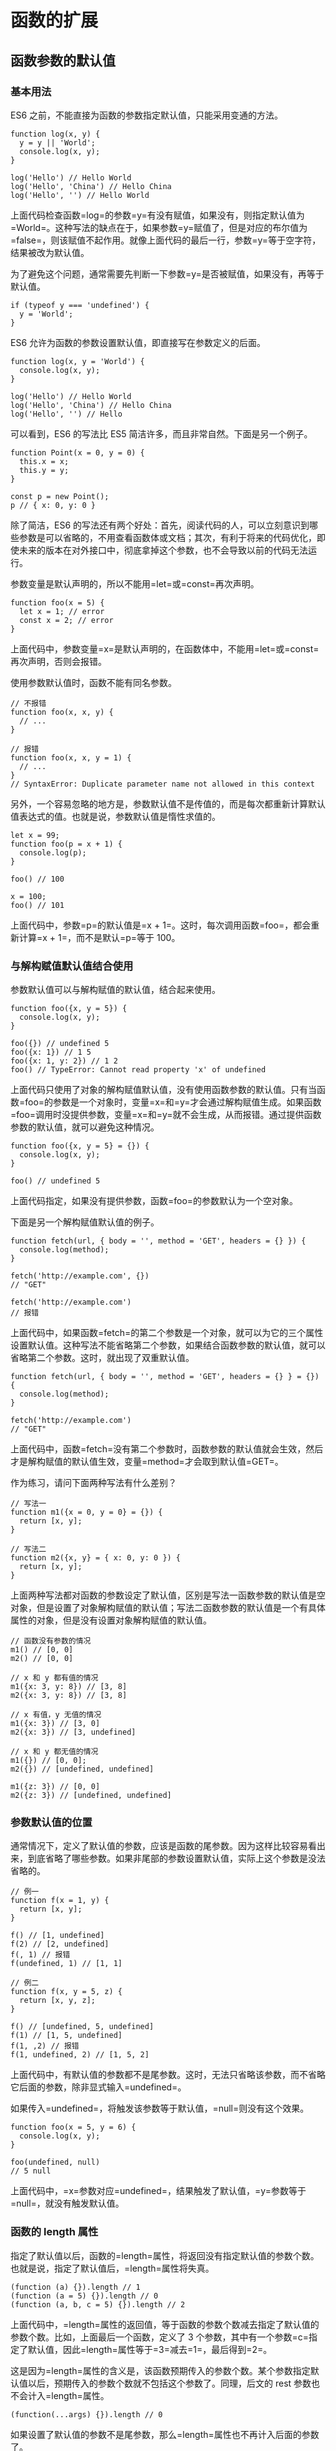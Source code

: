 * 函数的扩展
  :PROPERTIES:
  :CUSTOM_ID: 函数的扩展
  :END:

** 函数参数的默认值
   :PROPERTIES:
   :CUSTOM_ID: 函数参数的默认值
   :END:

*** 基本用法
    :PROPERTIES:
    :CUSTOM_ID: 基本用法
    :END:

ES6 之前，不能直接为函数的参数指定默认值，只能采用变通的方法。

#+BEGIN_EXAMPLE
    function log(x, y) {
      y = y || 'World';
      console.log(x, y);
    }

    log('Hello') // Hello World
    log('Hello', 'China') // Hello China
    log('Hello', '') // Hello World
#+END_EXAMPLE

上面代码检查函数=log=的参数=y=有没有赋值，如果没有，则指定默认值为=World=。这种写法的缺点在于，如果参数=y=赋值了，但是对应的布尔值为=false=，则该赋值不起作用。就像上面代码的最后一行，参数=y=等于空字符，结果被改为默认值。

为了避免这个问题，通常需要先判断一下参数=y=是否被赋值，如果没有，再等于默认值。

#+BEGIN_EXAMPLE
    if (typeof y === 'undefined') {
      y = 'World';
    }
#+END_EXAMPLE

ES6 允许为函数的参数设置默认值，即直接写在参数定义的后面。

#+BEGIN_EXAMPLE
    function log(x, y = 'World') {
      console.log(x, y);
    }

    log('Hello') // Hello World
    log('Hello', 'China') // Hello China
    log('Hello', '') // Hello
#+END_EXAMPLE

可以看到，ES6 的写法比 ES5 简洁许多，而且非常自然。下面是另一个例子。

#+BEGIN_EXAMPLE
    function Point(x = 0, y = 0) {
      this.x = x;
      this.y = y;
    }

    const p = new Point();
    p // { x: 0, y: 0 }
#+END_EXAMPLE

除了简洁，ES6
的写法还有两个好处：首先，阅读代码的人，可以立刻意识到哪些参数是可以省略的，不用查看函数体或文档；其次，有利于将来的代码优化，即使未来的版本在对外接口中，彻底拿掉这个参数，也不会导致以前的代码无法运行。

参数变量是默认声明的，所以不能用=let=或=const=再次声明。

#+BEGIN_EXAMPLE
    function foo(x = 5) {
      let x = 1; // error
      const x = 2; // error
    }
#+END_EXAMPLE

上面代码中，参数变量=x=是默认声明的，在函数体中，不能用=let=或=const=再次声明，否则会报错。

使用参数默认值时，函数不能有同名参数。

#+BEGIN_EXAMPLE
    // 不报错
    function foo(x, x, y) {
      // ...
    }

    // 报错
    function foo(x, x, y = 1) {
      // ...
    }
    // SyntaxError: Duplicate parameter name not allowed in this context
#+END_EXAMPLE

另外，一个容易忽略的地方是，参数默认值不是传值的，而是每次都重新计算默认值表达式的值。也就是说，参数默认值是惰性求值的。

#+BEGIN_EXAMPLE
    let x = 99;
    function foo(p = x + 1) {
      console.log(p);
    }

    foo() // 100

    x = 100;
    foo() // 101
#+END_EXAMPLE

上面代码中，参数=p=的默认值是=x + 1=。这时，每次调用函数=foo=，都会重新计算=x + 1=，而不是默认=p=等于
100。

*** 与解构赋值默认值结合使用
    :PROPERTIES:
    :CUSTOM_ID: 与解构赋值默认值结合使用
    :END:

参数默认值可以与解构赋值的默认值，结合起来使用。

#+BEGIN_EXAMPLE
    function foo({x, y = 5}) {
      console.log(x, y);
    }

    foo({}) // undefined 5
    foo({x: 1}) // 1 5
    foo({x: 1, y: 2}) // 1 2
    foo() // TypeError: Cannot read property 'x' of undefined
#+END_EXAMPLE

上面代码只使用了对象的解构赋值默认值，没有使用函数参数的默认值。只有当函数=foo=的参数是一个对象时，变量=x=和=y=才会通过解构赋值生成。如果函数=foo=调用时没提供参数，变量=x=和=y=就不会生成，从而报错。通过提供函数参数的默认值，就可以避免这种情况。

#+BEGIN_EXAMPLE
    function foo({x, y = 5} = {}) {
      console.log(x, y);
    }

    foo() // undefined 5
#+END_EXAMPLE

上面代码指定，如果没有提供参数，函数=foo=的参数默认为一个空对象。

下面是另一个解构赋值默认值的例子。

#+BEGIN_EXAMPLE
    function fetch(url, { body = '', method = 'GET', headers = {} }) {
      console.log(method);
    }

    fetch('http://example.com', {})
    // "GET"

    fetch('http://example.com')
    // 报错
#+END_EXAMPLE

上面代码中，如果函数=fetch=的第二个参数是一个对象，就可以为它的三个属性设置默认值。这种写法不能省略第二个参数，如果结合函数参数的默认值，就可以省略第二个参数。这时，就出现了双重默认值。

#+BEGIN_EXAMPLE
    function fetch(url, { body = '', method = 'GET', headers = {} } = {}) {
      console.log(method);
    }

    fetch('http://example.com')
    // "GET"
#+END_EXAMPLE

上面代码中，函数=fetch=没有第二个参数时，函数参数的默认值就会生效，然后才是解构赋值的默认值生效，变量=method=才会取到默认值=GET=。

作为练习，请问下面两种写法有什么差别？

#+BEGIN_EXAMPLE
    // 写法一
    function m1({x = 0, y = 0} = {}) {
      return [x, y];
    }

    // 写法二
    function m2({x, y} = { x: 0, y: 0 }) {
      return [x, y];
    }
#+END_EXAMPLE

上面两种写法都对函数的参数设定了默认值，区别是写法一函数参数的默认值是空对象，但是设置了对象解构赋值的默认值；写法二函数参数的默认值是一个有具体属性的对象，但是没有设置对象解构赋值的默认值。

#+BEGIN_EXAMPLE
    // 函数没有参数的情况
    m1() // [0, 0]
    m2() // [0, 0]

    // x 和 y 都有值的情况
    m1({x: 3, y: 8}) // [3, 8]
    m2({x: 3, y: 8}) // [3, 8]

    // x 有值，y 无值的情况
    m1({x: 3}) // [3, 0]
    m2({x: 3}) // [3, undefined]

    // x 和 y 都无值的情况
    m1({}) // [0, 0];
    m2({}) // [undefined, undefined]

    m1({z: 3}) // [0, 0]
    m2({z: 3}) // [undefined, undefined]
#+END_EXAMPLE

*** 参数默认值的位置
    :PROPERTIES:
    :CUSTOM_ID: 参数默认值的位置
    :END:

通常情况下，定义了默认值的参数，应该是函数的尾参数。因为这样比较容易看出来，到底省略了哪些参数。如果非尾部的参数设置默认值，实际上这个参数是没法省略的。

#+BEGIN_EXAMPLE
    // 例一
    function f(x = 1, y) {
      return [x, y];
    }

    f() // [1, undefined]
    f(2) // [2, undefined]
    f(, 1) // 报错
    f(undefined, 1) // [1, 1]

    // 例二
    function f(x, y = 5, z) {
      return [x, y, z];
    }

    f() // [undefined, 5, undefined]
    f(1) // [1, 5, undefined]
    f(1, ,2) // 报错
    f(1, undefined, 2) // [1, 5, 2]
#+END_EXAMPLE

上面代码中，有默认值的参数都不是尾参数。这时，无法只省略该参数，而不省略它后面的参数，除非显式输入=undefined=。

如果传入=undefined=，将触发该参数等于默认值，=null=则没有这个效果。

#+BEGIN_EXAMPLE
    function foo(x = 5, y = 6) {
      console.log(x, y);
    }

    foo(undefined, null)
    // 5 null
#+END_EXAMPLE

上面代码中，=x=参数对应=undefined=，结果触发了默认值，=y=参数等于=null=，就没有触发默认值。

*** 函数的 length 属性
    :PROPERTIES:
    :CUSTOM_ID: 函数的-length-属性
    :END:

指定了默认值以后，函数的=length=属性，将返回没有指定默认值的参数个数。也就是说，指定了默认值后，=length=属性将失真。

#+BEGIN_EXAMPLE
    (function (a) {}).length // 1
    (function (a = 5) {}).length // 0
    (function (a, b, c = 5) {}).length // 2
#+END_EXAMPLE

上面代码中，=length=属性的返回值，等于函数的参数个数减去指定了默认值的参数个数。比如，上面最后一个函数，定义了
3
个参数，其中有一个参数=c=指定了默认值，因此=length=属性等于=3=减去=1=，最后得到=2=。

这是因为=length=属性的含义是，该函数预期传入的参数个数。某个参数指定默认值以后，预期传入的参数个数就不包括这个参数了。同理，后文的
rest 参数也不会计入=length=属性。

#+BEGIN_EXAMPLE
    (function(...args) {}).length // 0
#+END_EXAMPLE

如果设置了默认值的参数不是尾参数，那么=length=属性也不再计入后面的参数了。

#+BEGIN_EXAMPLE
    (function (a = 0, b, c) {}).length // 0
    (function (a, b = 1, c) {}).length // 1
#+END_EXAMPLE

*** 作用域
    :PROPERTIES:
    :CUSTOM_ID: 作用域
    :END:

一旦设置了参数的默认值，函数进行声明初始化时，参数会形成一个单独的作用域（context）。等到初始化结束，这个作用域就会消失。这种语法行为，在不设置参数默认值时，是不会出现的。

#+BEGIN_EXAMPLE
    var x = 1;

    function f(x, y = x) {
      console.log(y);
    }

    f(2) // 2
#+END_EXAMPLE

上面代码中，参数=y=的默认值等于变量=x=。调用函数=f=时，参数形成一个单独的作用域。在这个作用域里面，默认值变量=x=指向第一个参数=x=，而不是全局变量=x=，所以输出是=2=。

再看下面的例子。

#+BEGIN_EXAMPLE
    let x = 1;

    function f(y = x) {
      let x = 2;
      console.log(y);
    }

    f() // 1
#+END_EXAMPLE

上面代码中，函数=f=调用时，参数=y = x=形成一个单独的作用域。这个作用域里面，变量=x=本身没有定义，所以指向外层的全局变量=x=。函数调用时，函数体内部的局部变量=x=影响不到默认值变量=x=。

如果此时，全局变量=x=不存在，就会报错。

#+BEGIN_EXAMPLE
    function f(y = x) {
      let x = 2;
      console.log(y);
    }

    f() // ReferenceError: x is not defined
#+END_EXAMPLE

下面这样写，也会报错。

#+BEGIN_EXAMPLE
    var x = 1;

    function foo(x = x) {
      // ...
    }

    foo() // ReferenceError: x is not defined
#+END_EXAMPLE

上面代码中，参数=x = x=形成一个单独作用域。实际执行的是=let x = x=，由于暂时性死区的原因，这行代码会报错”x
未定义“。

如果参数的默认值是一个函数，该函数的作用域也遵守这个规则。请看下面的例子。

#+BEGIN_EXAMPLE
    let foo = 'outer';

    function bar(func = () => foo) {
      let foo = 'inner';
      console.log(func());
    }

    bar(); // outer
#+END_EXAMPLE

上面代码中，函数=bar=的参数=func=的默认值是一个匿名函数，返回值为变量=foo=。函数参数形成的单独作用域里面，并没有定义变量=foo=，所以=foo=指向外层的全局变量=foo=，因此输出=outer=。

如果写成下面这样，就会报错。

#+BEGIN_EXAMPLE
    function bar(func = () => foo) {
      let foo = 'inner';
      console.log(func());
    }

    bar() // ReferenceError: foo is not defined
#+END_EXAMPLE

上面代码中，匿名函数里面的=foo=指向函数外层，但是函数外层并没有声明变量=foo=，所以就报错了。

下面是一个更复杂的例子。

#+BEGIN_EXAMPLE
    var x = 1;
    function foo(x, y = function() { x = 2; }) {
      var x = 3;
      y();
      console.log(x);
    }

    foo() // 3
    x // 1
#+END_EXAMPLE

上面代码中，函数=foo=的参数形成一个单独作用域。这个作用域里面，首先声明了变量=x=，然后声明了变量=y=，=y=的默认值是一个匿名函数。这个匿名函数内部的变量=x=，指向同一个作用域的第一个参数=x=。函数=foo=内部又声明了一个内部变量=x=，该变量与第一个参数=x=由于不是同一个作用域，所以不是同一个变量，因此执行=y=后，内部变量=x=和外部全局变量=x=的值都没变。

如果将=var x = 3=的=var=去除，函数=foo=的内部变量=x=就指向第一个参数=x=，与匿名函数内部的=x=是一致的，所以最后输出的就是=2=，而外层的全局变量=x=依然不受影响。

#+BEGIN_EXAMPLE
    var x = 1;
    function foo(x, y = function() { x = 2; }) {
      x = 3;
      y();
      console.log(x);
    }

    foo() // 2
    x // 1
#+END_EXAMPLE

*** 应用
    :PROPERTIES:
    :CUSTOM_ID: 应用
    :END:

利用参数默认值，可以指定某一个参数不得省略，如果省略就抛出一个错误。

#+BEGIN_EXAMPLE
    function throwIfMissing() {
      throw new Error('Missing parameter');
    }

    function foo(mustBeProvided = throwIfMissing()) {
      return mustBeProvided;
    }

    foo()
    // Error: Missing parameter
#+END_EXAMPLE

上面代码的=foo=函数，如果调用的时候没有参数，就会调用默认值=throwIfMissing=函数，从而抛出一个错误。

从上面代码还可以看到，参数=mustBeProvided=的默认值等于=throwIfMissing=函数的运行结果（注意函数名=throwIfMissing=之后有一对圆括号），这表明参数的默认值不是在定义时执行，而是在运行时执行。如果参数已经赋值，默认值中的函数就不会运行。

另外，可以将参数默认值设为=undefined=，表明这个参数是可以省略的。

#+BEGIN_EXAMPLE
    function foo(optional = undefined) { ··· }
#+END_EXAMPLE

** rest 参数
   :PROPERTIES:
   :CUSTOM_ID: rest-参数
   :END:

ES6 引入 rest
参数（形式为=...变量名=），用于获取函数的多余参数，这样就不需要使用=arguments=对象了。rest
参数搭配的变量是一个数组，该变量将多余的参数放入数组中。

#+BEGIN_EXAMPLE
    function add(...values) {
      let sum = 0;

      for (var val of values) {
        sum += val;
      }

      return sum;
    }

    add(2, 5, 3) // 10
#+END_EXAMPLE

上面代码的=add=函数是一个求和函数，利用 rest
参数，可以向该函数传入任意数目的参数。

下面是一个 rest 参数代替=arguments=变量的例子。

#+BEGIN_EXAMPLE
    // arguments变量的写法
    function sortNumbers() {
      return Array.from(arguments).sort();
    }

    // rest参数的写法
    const sortNumbers = (...numbers) => numbers.sort();
#+END_EXAMPLE

上面代码的两种写法，比较后可以发现，rest 参数的写法更自然也更简洁。

=arguments=对象不是数组，而是一个类似数组的对象。所以为了使用数组的方法，必须使用=Array.from=先将其转为数组。rest
参数就不存在这个问题，它就是一个真正的数组，数组特有的方法都可以使用。下面是一个利用
rest 参数改写数组=push=方法的例子。

#+BEGIN_EXAMPLE
    function push(array, ...items) {
      items.forEach(function(item) {
        array.push(item);
        console.log(item);
      });
    }

    var a = [];
    push(a, 1, 2, 3)
#+END_EXAMPLE

注意，rest
参数之后不能再有其他参数（即只能是最后一个参数），否则会报错。

#+BEGIN_EXAMPLE
    // 报错
    function f(a, ...b, c) {
      // ...
    }
#+END_EXAMPLE

函数的=length=属性，不包括 rest 参数。

#+BEGIN_EXAMPLE
    (function(a) {}).length  // 1
    (function(...a) {}).length  // 0
    (function(a, ...b) {}).length  // 1
#+END_EXAMPLE

** 严格模式
   :PROPERTIES:
   :CUSTOM_ID: 严格模式
   :END:

从 ES5 开始，函数内部可以设定为严格模式。

#+BEGIN_EXAMPLE
    function doSomething(a, b) {
      'use strict';
      // code
    }
#+END_EXAMPLE

ES2016
做了一点修改，规定只要函数参数使用了默认值、解构赋值、或者扩展运算符，那么函数内部就不能显式设定为严格模式，否则会报错。

#+BEGIN_EXAMPLE
    // 报错
    function doSomething(a, b = a) {
      'use strict';
      // code
    }

    // 报错
    const doSomething = function ({a, b}) {
      'use strict';
      // code
    };

    // 报错
    const doSomething = (...a) => {
      'use strict';
      // code
    };

    const obj = {
      // 报错
      doSomething({a, b}) {
        'use strict';
        // code
      }
    };
#+END_EXAMPLE

这样规定的原因是，函数内部的严格模式，同时适用于函数体和函数参数。但是，函数执行的时候，先执行函数参数，然后再执行函数体。这样就有一个不合理的地方，只有从函数体之中，才能知道参数是否应该以严格模式执行，但是参数却应该先于函数体执行。

#+BEGIN_EXAMPLE
    // 报错
    function doSomething(value = 070) {
      'use strict';
      return value;
    }
#+END_EXAMPLE

上面代码中，参数=value=的默认值是八进制数=070=，但是严格模式下不能用前缀=0=表示八进制，所以应该报错。但是实际上，JavaScript
引擎会先成功执行=value = 070=，然后进入函数体内部，发现需要用严格模式执行，这时才会报错。

虽然可以先解析函数体代码，再执行参数代码，但是这样无疑就增加了复杂性。因此，标准索性禁止了这种用法，只要参数使用了默认值、解构赋值、或者扩展运算符，就不能显式指定严格模式。

两种方法可以规避这种限制。第一种是设定全局性的严格模式，这是合法的。

#+BEGIN_EXAMPLE
    'use strict';

    function doSomething(a, b = a) {
      // code
    }
#+END_EXAMPLE

第二种是把函数包在一个无参数的立即执行函数里面。

#+BEGIN_EXAMPLE
    const doSomething = (function () {
      'use strict';
      return function(value = 42) {
        return value;
      };
    }());
#+END_EXAMPLE

** name 属性
   :PROPERTIES:
   :CUSTOM_ID: name-属性
   :END:

函数的=name=属性，返回该函数的函数名。

#+BEGIN_EXAMPLE
    function foo() {}
    foo.name // "foo"
#+END_EXAMPLE

这个属性早就被浏览器广泛支持，但是直到 ES6，才将其写入了标准。

需要注意的是，ES6
对这个属性的行为做出了一些修改。如果将一个匿名函数赋值给一个变量，ES5
的=name=属性，会返回空字符串，而 ES6 的=name=属性会返回实际的函数名。

#+BEGIN_EXAMPLE
    var f = function () {};

    // ES5
    f.name // ""

    // ES6
    f.name // "f"
#+END_EXAMPLE

上面代码中，变量=f=等于一个匿名函数，ES5 和 ES6
的=name=属性返回的值不一样。

如果将一个具名函数赋值给一个变量，则 ES5 和 ES6
的=name=属性都返回这个具名函数原本的名字。

#+BEGIN_EXAMPLE
    const bar = function baz() {};

    // ES5
    bar.name // "baz"

    // ES6
    bar.name // "baz"
#+END_EXAMPLE

=Function=构造函数返回的函数实例，=name=属性的值为=anonymous=。

#+BEGIN_EXAMPLE
    (new Function).name // "anonymous"
#+END_EXAMPLE

=bind=返回的函数，=name=属性值会加上=bound=前缀。

#+BEGIN_EXAMPLE
    function foo() {};
    foo.bind({}).name // "bound foo"

    (function(){}).bind({}).name // "bound "
#+END_EXAMPLE

** 箭头函数
   :PROPERTIES:
   :CUSTOM_ID: 箭头函数
   :END:

*** 基本用法
    :PROPERTIES:
    :CUSTOM_ID: 基本用法-1
    :END:

ES6 允许使用"箭头"（==>=）定义函数。

#+BEGIN_EXAMPLE
    var f = v => v;

    // 等同于
    var f = function (v) {
      return v;
    };
#+END_EXAMPLE

如果箭头函数不需要参数或需要多个参数，就使用一个圆括号代表参数部分。

#+BEGIN_EXAMPLE
    var f = () => 5;
    // 等同于
    var f = function () { return 5 };

    var sum = (num1, num2) => num1 + num2;
    // 等同于
    var sum = function(num1, num2) {
      return num1 + num2;
    };
#+END_EXAMPLE

如果箭头函数的代码块部分多于一条语句，就要使用大括号将它们括起来，并且使用=return=语句返回。

#+BEGIN_EXAMPLE
    var sum = (num1, num2) => { return num1 + num2; }
#+END_EXAMPLE

由于大括号被解释为代码块，所以如果箭头函数直接返回一个对象，必须在对象外面加上括号，否则会报错。

#+BEGIN_EXAMPLE
    // 报错
    let getTempItem = id => { id: id, name: "Temp" };

    // 不报错
    let getTempItem = id => ({ id: id, name: "Temp" });
#+END_EXAMPLE

下面是一种特殊情况，虽然可以运行，但会得到错误的结果。

#+BEGIN_EXAMPLE
    let foo = () => { a: 1 };
    foo() // undefined
#+END_EXAMPLE

上面代码中，原始意图是返回一个对象={ a: 1 }=，但是由于引擎认为大括号是代码块，所以执行了一行语句=a: 1=。这时，=a=可以被解释为语句的标签，因此实际执行的语句是=1;=，然后函数就结束了，没有返回值。

如果箭头函数只有一行语句，且不需要返回值，可以采用下面的写法，就不用写大括号了。

#+BEGIN_EXAMPLE
    let fn = () => void doesNotReturn();
#+END_EXAMPLE

箭头函数可以与变量解构结合使用。

#+BEGIN_EXAMPLE
    const full = ({ first, last }) => first + ' ' + last;

    // 等同于
    function full(person) {
      return person.first + ' ' + person.last;
    }
#+END_EXAMPLE

箭头函数使得表达更加简洁。

#+BEGIN_EXAMPLE
    const isEven = n => n % 2 === 0;
    const square = n => n * n;
#+END_EXAMPLE

上面代码只用了两行，就定义了两个简单的工具函数。如果不用箭头函数，可能就要占用多行，而且还不如现在这样写醒目。

箭头函数的一个用处是简化回调函数。

#+BEGIN_EXAMPLE
    // 普通函数写法
    [1,2,3].map(function (x) {
      return x * x;
    });

    // 箭头函数写法
    [1,2,3].map(x => x * x);
#+END_EXAMPLE

另一个例子是

#+BEGIN_EXAMPLE
    // 普通函数写法
    var result = values.sort(function (a, b) {
      return a - b;
    });

    // 箭头函数写法
    var result = values.sort((a, b) => a - b);
#+END_EXAMPLE

下面是 rest 参数与箭头函数结合的例子。

#+BEGIN_EXAMPLE
    const numbers = (...nums) => nums;

    numbers(1, 2, 3, 4, 5)
    // [1,2,3,4,5]

    const headAndTail = (head, ...tail) => [head, tail];

    headAndTail(1, 2, 3, 4, 5)
    // [1,[2,3,4,5]]
#+END_EXAMPLE

*** 使用注意点
    :PROPERTIES:
    :CUSTOM_ID: 使用注意点
    :END:

箭头函数有几个使用注意点。

（1）箭头函数没有自己的=this=对象（详见下文）。

（2）不可以当作构造函数，也就是说，不可以对箭头函数使用=new=命令，否则会抛出一个错误。

（3）不可以使用=arguments=对象，该对象在函数体内不存在。如果要用，可以用
rest 参数代替。

（4）不可以使用=yield=命令，因此箭头函数不能用作 Generator 函数。

上面四点中，最重要的是第一点。对于普通函数来说，内部的=this=指向函数运行时所在的对象，但是这一点对箭头函数不成立。它没有自己的=this=对象，内部的=this=就是定义时上层作用域中的=this=。也就是说，箭头函数内部的=this=指向是固定的，相比之下，普通函数的=this=指向是可变的。

#+BEGIN_EXAMPLE
    function foo() {
      setTimeout(() => {
        console.log('id:', this.id);
      }, 100);
    }

    var id = 21;

    foo.call({ id: 42 });
    // id: 42
#+END_EXAMPLE

上面代码中，=setTimeout()=的参数是一个箭头函数，这个箭头函数的定义生效是在=foo=函数生成时，而它的真正执行要等到
100
毫秒后。如果是普通函数，执行时=this=应该指向全局对象=window=，这时应该输出=21=。但是，箭头函数导致=this=总是指向函数定义生效时所在的对象（本例是={id: 42}=），所以打印出来的是=42=。

下面例子是回调函数分别为箭头函数和普通函数，对比它们内部的=this=指向。

#+BEGIN_EXAMPLE
    function Timer() {
      this.s1 = 0;
      this.s2 = 0;
      // 箭头函数
      setInterval(() => this.s1++, 1000);
      // 普通函数
      setInterval(function () {
        this.s2++;
      }, 1000);
    }

    var timer = new Timer();

    setTimeout(() => console.log('s1: ', timer.s1), 3100);
    setTimeout(() => console.log('s2: ', timer.s2), 3100);
    // s1: 3
    // s2: 0
#+END_EXAMPLE

上面代码中，=Timer=函数内部设置了两个定时器，分别使用了箭头函数和普通函数。前者的=this=绑定定义时所在的作用域（即=Timer=函数），后者的=this=指向运行时所在的作用域（即全局对象）。所以，3100
毫秒之后，=timer.s1=被更新了 3 次，而=timer.s2=一次都没更新。

箭头函数实际上可以让=this=指向固定化，绑定=this=使得它不再可变，这种特性很有利于封装回调函数。下面是一个例子，DOM
事件的回调函数封装在一个对象里面。

#+BEGIN_EXAMPLE
    var handler = {
      id: '123456',

      init: function() {
        document.addEventListener('click',
          event => this.doSomething(event.type), false);
      },

      doSomething: function(type) {
        console.log('Handling ' + type  + ' for ' + this.id);
      }
    };
#+END_EXAMPLE

上面代码的=init()=方法中，使用了箭头函数，这导致这个箭头函数里面的=this=，总是指向=handler=对象。如果回调函数是普通函数，那么运行=this.doSomething()=这一行会报错，因为此时=this=指向=document=对象。

总之，箭头函数根本没有自己的=this=，导致内部的=this=就是外层代码块的=this=。正是因为它没有=this=，所以也就不能用作构造函数。

下面是 Babel 转箭头函数产生的 ES5 代码，就能清楚地说明=this=的指向。

#+BEGIN_EXAMPLE
    // ES6
    function foo() {
      setTimeout(() => {
        console.log('id:', this.id);
      }, 100);
    }

    // ES5
    function foo() {
      var _this = this;

      setTimeout(function () {
        console.log('id:', _this.id);
      }, 100);
    }
#+END_EXAMPLE

上面代码中，转换后的 ES5
版本清楚地说明了，箭头函数里面根本没有自己的=this=，而是引用外层的=this=。

请问下面的代码之中，=this=的指向有几个？

#+BEGIN_EXAMPLE
    function foo() {
      return () => {
        return () => {
          return () => {
            console.log('id:', this.id);
          };
        };
      };
    }

    var f = foo.call({id: 1});

    var t1 = f.call({id: 2})()(); // id: 1
    var t2 = f().call({id: 3})(); // id: 1
    var t3 = f()().call({id: 4}); // id: 1
#+END_EXAMPLE

答案是=this=的指向只有一个，就是函数=foo=的=this=，这是因为所有的内层函数都是箭头函数，都没有自己的=this=，它们的=this=其实都是最外层=foo=函数的=this=。所以不管怎么嵌套，=t1=、=t2=、=t3=都输出同样的结果。如果这个例子的所有内层函数都写成普通函数，那么每个函数的=this=都指向运行时所在的不同对象。

除了=this=，以下三个变量在箭头函数之中也是不存在的，指向外层函数的对应变量：=arguments=、=super=、=new.target=。

#+BEGIN_EXAMPLE
    function foo() {
      setTimeout(() => {
        console.log('args:', arguments);
      }, 100);
    }

    foo(2, 4, 6, 8)
    // args: [2, 4, 6, 8]
#+END_EXAMPLE

上面代码中，箭头函数内部的变量=arguments=，其实是函数=foo=的=arguments=变量。

另外，由于箭头函数没有自己的=this=，所以当然也就不能用=call()=、=apply()=、=bind()=这些方法去改变=this=的指向。

#+BEGIN_EXAMPLE
    (function() {
      return [
        (() => this.x).bind({ x: 'inner' })()
      ];
    }).call({ x: 'outer' });
    // ['outer']
#+END_EXAMPLE

上面代码中，箭头函数没有自己的=this=，所以=bind=方法无效，内部的=this=指向外部的=this=。

长期以来，JavaScript
语言的=this=对象一直是一个令人头痛的问题，在对象方法中使用=this=，必须非常小心。箭头函数”绑定”=this=，很大程度上解决了这个困扰。

*** 不适用场合
    :PROPERTIES:
    :CUSTOM_ID: 不适用场合
    :END:

由于箭头函数使得=this=从"动态"变成"静态"，下面两个场合不应该使用箭头函数。

第一个场合是定义对象的方法，且该方法内部包括=this=。

#+BEGIN_EXAMPLE
    const cat = {
      lives: 9,
      jumps: () => {
        this.lives--;
      }
    }
#+END_EXAMPLE

上面代码中，=cat.jumps()=方法是一个箭头函数，这是错误的。调用=cat.jumps()=时，如果是普通函数，该方法内部的=this=指向=cat=；如果写成上面那样的箭头函数，使得=this=指向全局对象，因此不会得到预期结果。这是因为对象不构成单独的作用域，导致=jumps=箭头函数定义时的作用域就是全局作用域。

再看一个例子。

#+BEGIN_EXAMPLE
    globalThis.s = 21;

    const obj = {
      s: 42,
      m: () => console.log(this.s)
    };

    obj.m() // 21
#+END_EXAMPLE

上面例子中，=obj.m()=使用箭头函数定义。JavaScript
引擎的处理方法是，先在全局空间生成这个箭头函数，然后赋值给=obj.m=，这导致箭头函数内部的=this=指向全局对象，所以=obj.m()=输出的是全局空间的=21=，而不是对象内部的=42=。上面的代码实际上等同于下面的代码。

#+BEGIN_EXAMPLE
    globalThis.s = 21;
    globalThis.m = () => console.log(this.s);

    const obj = {
      s: 42,
      m: globalThis.m
    };

    obj.m() // 21
#+END_EXAMPLE

由于上面这个原因，对象的属性建议使用传统的写法定义，不要用箭头函数定义。

第二个场合是需要动态=this=的时候，也不应使用箭头函数。

#+BEGIN_EXAMPLE
    var button = document.getElementById('press');
    button.addEventListener('click', () => {
      this.classList.toggle('on');
    });
#+END_EXAMPLE

上面代码运行时，点击按钮会报错，因为=button=的监听函数是一个箭头函数，导致里面的=this=就是全局对象。如果改成普通函数，=this=就会动态指向被点击的按钮对象。

另外，如果函数体很复杂，有许多行，或者函数内部有大量的读写操作，不单纯是为了计算值，这时也不应该使用箭头函数，而是要使用普通函数，这样可以提高代码可读性。

*** 嵌套的箭头函数
    :PROPERTIES:
    :CUSTOM_ID: 嵌套的箭头函数
    :END:

箭头函数内部，还可以再使用箭头函数。下面是一个 ES5 语法的多重嵌套函数。

#+BEGIN_EXAMPLE
    function insert(value) {
      return {into: function (array) {
        return {after: function (afterValue) {
          array.splice(array.indexOf(afterValue) + 1, 0, value);
          return array;
        }};
      }};
    }

    insert(2).into([1, 3]).after(1); //[1, 2, 3]
#+END_EXAMPLE

上面这个函数，可以使用箭头函数改写。

#+BEGIN_EXAMPLE
    let insert = (value) => ({into: (array) => ({after: (afterValue) => {
      array.splice(array.indexOf(afterValue) + 1, 0, value);
      return array;
    }})});

    insert(2).into([1, 3]).after(1); //[1, 2, 3]
#+END_EXAMPLE

下面是一个部署管道机制（pipeline）的例子，即前一个函数的输出是后一个函数的输入。

#+BEGIN_EXAMPLE
    const pipeline = (...funcs) =>
      val => funcs.reduce((a, b) => b(a), val);

    const plus1 = a => a + 1;
    const mult2 = a => a * 2;
    const addThenMult = pipeline(plus1, mult2);

    addThenMult(5)
    // 12
#+END_EXAMPLE

如果觉得上面的写法可读性比较差，也可以采用下面的写法。

#+BEGIN_EXAMPLE
    const plus1 = a => a + 1;
    const mult2 = a => a * 2;

    mult2(plus1(5))
    // 12
#+END_EXAMPLE

箭头函数还有一个功能，就是可以很方便地改写 λ 演算。

#+BEGIN_EXAMPLE
    // λ演算的写法
    fix = λf.(λx.f(λv.x(x)(v)))(λx.f(λv.x(x)(v)))

    // ES6的写法
    var fix = f => (x => f(v => x(x)(v)))
                   (x => f(v => x(x)(v)));
#+END_EXAMPLE

上面两种写法，几乎是一一对应的。由于 λ
演算对于计算机科学非常重要，这使得我们可以用 ES6
作为替代工具，探索计算机科学。

** 尾调用优化
   :PROPERTIES:
   :CUSTOM_ID: 尾调用优化
   :END:

*** 什么是尾调用？
    :PROPERTIES:
    :CUSTOM_ID: 什么是尾调用
    :END:

尾调用（Tail
Call）是函数式编程的一个重要概念，本身非常简单，一句话就能说清楚，就是指某个函数的最后一步是调用另一个函数。

#+BEGIN_EXAMPLE
    function f(x){
      return g(x);
    }
#+END_EXAMPLE

上面代码中，函数=f=的最后一步是调用函数=g=，这就叫尾调用。

以下三种情况，都不属于尾调用。

#+BEGIN_EXAMPLE
    // 情况一
    function f(x){
      let y = g(x);
      return y;
    }

    // 情况二
    function f(x){
      return g(x) + 1;
    }

    // 情况三
    function f(x){
      g(x);
    }
#+END_EXAMPLE

上面代码中，情况一是调用函数=g=之后，还有赋值操作，所以不属于尾调用，即使语义完全一样。情况二也属于调用后还有操作，即使写在一行内。情况三等同于下面的代码。

#+BEGIN_EXAMPLE
    function f(x){
      g(x);
      return undefined;
    }
#+END_EXAMPLE

尾调用不一定出现在函数尾部，只要是最后一步操作即可。

#+BEGIN_EXAMPLE
    function f(x) {
      if (x > 0) {
        return m(x)
      }
      return n(x);
    }
#+END_EXAMPLE

上面代码中，函数=m=和=n=都属于尾调用，因为它们都是函数=f=的最后一步操作。

*** 尾调用优化
    :PROPERTIES:
    :CUSTOM_ID: 尾调用优化-1
    :END:

尾调用之所以与其他调用不同，就在于它的特殊的调用位置。

我们知道，函数调用会在内存形成一个"调用记录"，又称"调用帧"（call
frame），保存调用位置和内部变量等信息。如果在函数=A=的内部调用函数=B=，那么在=A=的调用帧上方，还会形成一个=B=的调用帧。等到=B=运行结束，将结果返回到=A=，=B=的调用帧才会消失。如果函数=B=内部还调用函数=C=，那就还有一个=C=的调用帧，以此类推。所有的调用帧，就形成一个"调用栈"（call
stack）。

尾调用由于是函数的最后一步操作，所以不需要保留外层函数的调用帧，因为调用位置、内部变量等信息都不会再用到了，只要直接用内层函数的调用帧，取代外层函数的调用帧就可以了。

#+BEGIN_EXAMPLE
    function f() {
      let m = 1;
      let n = 2;
      return g(m + n);
    }
    f();

    // 等同于
    function f() {
      return g(3);
    }
    f();

    // 等同于
    g(3);
#+END_EXAMPLE

上面代码中，如果函数=g=不是尾调用，函数=f=就需要保存内部变量=m=和=n=的值、=g=的调用位置等信息。但由于调用=g=之后，函数=f=就结束了，所以执行到最后一步，完全可以删除=f(x)=的调用帧，只保留=g(3)=的调用帧。

这就叫做"尾调用优化"（Tail call
optimization），即只保留内层函数的调用帧。如果所有函数都是尾调用，那么完全可以做到每次执行时，调用帧只有一项，这将大大节省内存。这就是"尾调用优化"的意义。

注意，只有不再用到外层函数的内部变量，内层函数的调用帧才会取代外层函数的调用帧，否则就无法进行"尾调用优化"。

#+BEGIN_EXAMPLE
    function addOne(a){
      var one = 1;
      function inner(b){
        return b + one;
      }
      return inner(a);
    }
#+END_EXAMPLE

上面的函数不会进行尾调用优化，因为内层函数=inner=用到了外层函数=addOne=的内部变量=one=。

注意，目前只有 Safari 浏览器支持尾调用优化，Chrome 和 Firefox 都不支持。

*** 尾递归
    :PROPERTIES:
    :CUSTOM_ID: 尾递归
    :END:

函数调用自身，称为递归。如果尾调用自身，就称为尾递归。

递归非常耗费内存，因为需要同时保存成千上百个调用帧，很容易发生"栈溢出"错误（stack
overflow）。但对于尾递归来说，由于只存在一个调用帧，所以永远不会发生"栈溢出"错误。

#+BEGIN_EXAMPLE
    function factorial(n) {
      if (n === 1) return 1;
      return n * factorial(n - 1);
    }

    factorial(5) // 120
#+END_EXAMPLE

上面代码是一个阶乘函数，计算=n=的阶乘，最多需要保存=n=个调用记录，复杂度
O(n) 。

如果改写成尾递归，只保留一个调用记录，复杂度 O(1) 。

#+BEGIN_EXAMPLE
    function factorial(n, total) {
      if (n === 1) return total;
      return factorial(n - 1, n * total);
    }

    factorial(5, 1) // 120
#+END_EXAMPLE

还有一个比较著名的例子，就是计算 Fibonacci
数列，也能充分说明尾递归优化的重要性。

非尾递归的 Fibonacci 数列实现如下。

#+BEGIN_EXAMPLE
    function Fibonacci (n) {
      if ( n <= 1 ) {return 1};

      return Fibonacci(n - 1) + Fibonacci(n - 2);
    }

    Fibonacci(10) // 89
    Fibonacci(100) // 超时
    Fibonacci(500) // 超时
#+END_EXAMPLE

尾递归优化过的 Fibonacci 数列实现如下。

#+BEGIN_EXAMPLE
    function Fibonacci2 (n , ac1 = 1 , ac2 = 1) {
      if( n <= 1 ) {return ac2};

      return Fibonacci2 (n - 1, ac2, ac1 + ac2);
    }

    Fibonacci2(100) // 573147844013817200000
    Fibonacci2(1000) // 7.0330367711422765e+208
    Fibonacci2(10000) // Infinity
#+END_EXAMPLE

由此可见，"尾调用优化"对递归操作意义重大，所以一些函数式编程语言将其写入了语言规格。ES6
亦是如此，第一次明确规定，所有 ECMAScript
的实现，都必须部署"尾调用优化"。这就是说，ES6
中只要使用尾递归，就不会发生栈溢出（或者层层递归造成的超时），相对节省内存。

*** 递归函数的改写
    :PROPERTIES:
    :CUSTOM_ID: 递归函数的改写
    :END:

尾递归的实现，往往需要改写递归函数，确保最后一步只调用自身。做到这一点的方法，就是把所有用到的内部变量改写成函数的参数。比如上面的例子，阶乘函数
factorial
需要用到一个中间变量=total=，那就把这个中间变量改写成函数的参数。这样做的缺点就是不太直观，第一眼很难看出来，为什么计算=5=的阶乘，需要传入两个参数=5=和=1=？

两个方法可以解决这个问题。方法一是在尾递归函数之外，再提供一个正常形式的函数。

#+BEGIN_EXAMPLE
    function tailFactorial(n, total) {
      if (n === 1) return total;
      return tailFactorial(n - 1, n * total);
    }

    function factorial(n) {
      return tailFactorial(n, 1);
    }

    factorial(5) // 120
#+END_EXAMPLE

上面代码通过一个正常形式的阶乘函数=factorial=，调用尾递归函数=tailFactorial=，看起来就正常多了。

函数式编程有一个概念，叫做柯里化（currying），意思是将多参数的函数转换成单参数的形式。这里也可以使用柯里化。

#+BEGIN_EXAMPLE
    function currying(fn, n) {
      return function (m) {
        return fn.call(this, m, n);
      };
    }

    function tailFactorial(n, total) {
      if (n === 1) return total;
      return tailFactorial(n - 1, n * total);
    }

    const factorial = currying(tailFactorial, 1);

    factorial(5) // 120
#+END_EXAMPLE

上面代码通过柯里化，将尾递归函数=tailFactorial=变为只接受一个参数的=factorial=。

第二种方法就简单多了，就是采用 ES6 的函数默认值。

#+BEGIN_EXAMPLE
    function factorial(n, total = 1) {
      if (n === 1) return total;
      return factorial(n - 1, n * total);
    }

    factorial(5) // 120
#+END_EXAMPLE

上面代码中，参数=total=有默认值=1=，所以调用时不用提供这个值。

总结一下，递归本质上是一种循环操作。纯粹的函数式编程语言没有循环操作命令，所有的循环都用递归实现，这就是为什么尾递归对这些语言极其重要。对于其他支持"尾调用优化"的语言（比如
Lua，ES6），只需要知道循环可以用递归代替，而一旦使用递归，就最好使用尾递归。

*** 严格模式
    :PROPERTIES:
    :CUSTOM_ID: 严格模式-1
    :END:

ES6 的尾调用优化只在严格模式下开启，正常模式是无效的。

这是因为在正常模式下，函数内部有两个变量，可以跟踪函数的调用栈。

- =func.arguments=：返回调用时函数的参数。
- =func.caller=：返回调用当前函数的那个函数。

尾调用优化发生时，函数的调用栈会改写，因此上面两个变量就会失真。严格模式禁用这两个变量，所以尾调用模式仅在严格模式下生效。

#+BEGIN_EXAMPLE
    function restricted() {
      'use strict';
      restricted.caller;    // 报错
      restricted.arguments; // 报错
    }
    restricted();
#+END_EXAMPLE

*** 尾递归优化的实现
    :PROPERTIES:
    :CUSTOM_ID: 尾递归优化的实现
    :END:

尾递归优化只在严格模式下生效，那么正常模式下，或者那些不支持该功能的环境中，有没有办法也使用尾递归优化呢？回答是可以的，就是自己实现尾递归优化。

它的原理非常简单。尾递归之所以需要优化，原因是调用栈太多，造成溢出，那么只要减少调用栈，就不会溢出。怎么做可以减少调用栈呢？就是采用"循环"换掉"递归"。

下面是一个正常的递归函数。

#+BEGIN_EXAMPLE
    function sum(x, y) {
      if (y > 0) {
        return sum(x + 1, y - 1);
      } else {
        return x;
      }
    }

    sum(1, 100000)
    // Uncaught RangeError: Maximum call stack size exceeded(…)
#+END_EXAMPLE

上面代码中，=sum=是一个递归函数，参数=x=是需要累加的值，参数=y=控制递归次数。一旦指定=sum=递归
100000 次，就会报错，提示超出调用栈的最大次数。

蹦床函数（trampoline）可以将递归执行转为循环执行。

#+BEGIN_EXAMPLE
    function trampoline(f) {
      while (f && f instanceof Function) {
        f = f();
      }
      return f;
    }
#+END_EXAMPLE

上面就是蹦床函数的一个实现，它接受一个函数=f=作为参数。只要=f=执行后返回一个函数，就继续执行。注意，这里是返回一个函数，然后执行该函数，而不是函数里面调用函数，这样就避免了递归执行，从而就消除了调用栈过大的问题。

然后，要做的就是将原来的递归函数，改写为每一步返回另一个函数。

#+BEGIN_EXAMPLE
    function sum(x, y) {
      if (y > 0) {
        return sum.bind(null, x + 1, y - 1);
      } else {
        return x;
      }
    }
#+END_EXAMPLE

上面代码中，=sum=函数的每次执行，都会返回自身的另一个版本。

现在，使用蹦床函数执行=sum=，就不会发生调用栈溢出。

#+BEGIN_EXAMPLE
    trampoline(sum(1, 100000))
    // 100001
#+END_EXAMPLE

蹦床函数并不是真正的尾递归优化，下面的实现才是。

#+BEGIN_EXAMPLE
    function tco(f) {
      var value;
      var active = false;
      var accumulated = [];

      return function accumulator() {
        accumulated.push(arguments);
        if (!active) {
          active = true;
          while (accumulated.length) {
            value = f.apply(this, accumulated.shift());
          }
          active = false;
          return value;
        }
      };
    }

    var sum = tco(function(x, y) {
      if (y > 0) {
        return sum(x + 1, y - 1)
      }
      else {
        return x
      }
    });

    sum(1, 100000)
    // 100001
#+END_EXAMPLE

上面代码中，=tco=函数是尾递归优化的实现，它的奥妙就在于状态变量=active=。默认情况下，这个变量是不激活的。一旦进入尾递归优化的过程，这个变量就激活了。然后，每一轮递归=sum=返回的都是=undefined=，所以就避免了递归执行；而=accumulated=数组存放每一轮=sum=执行的参数，总是有值的，这就保证了=accumulator=函数内部的=while=循环总是会执行。这样就很巧妙地将"递归"改成了"循环"，而后一轮的参数会取代前一轮的参数，保证了调用栈只有一层。

** 函数参数的尾逗号
   :PROPERTIES:
   :CUSTOM_ID: 函数参数的尾逗号
   :END:

ES2017
[[https://github.com/jeffmo/es-trailing-function-commas][允许]]函数的最后一个参数有尾逗号（trailing
comma）。

此前，函数定义和调用时，都不允许最后一个参数后面出现逗号。

#+BEGIN_EXAMPLE
    function clownsEverywhere(
      param1,
      param2
    ) { /* ... */ }

    clownsEverywhere(
      'foo',
      'bar'
    );
#+END_EXAMPLE

上面代码中，如果在=param2=或=bar=后面加一个逗号，就会报错。

如果像上面这样，将参数写成多行（即每个参数占据一行），以后修改代码的时候，想为函数=clownsEverywhere=添加第三个参数，或者调整参数的次序，就势必要在原来最后一个参数后面添加一个逗号。这对于版本管理系统来说，就会显示添加逗号的那一行也发生了变动。这看上去有点冗余，因此新的语法允许定义和调用时，尾部直接有一个逗号。

#+BEGIN_EXAMPLE
    function clownsEverywhere(
      param1,
      param2,
    ) { /* ... */ }

    clownsEverywhere(
      'foo',
      'bar',
    );
#+END_EXAMPLE

这样的规定也使得，函数参数与数组和对象的尾逗号规则，保持一致了。

** Function.prototype.toString()
   :PROPERTIES:
   :CUSTOM_ID: function.prototype.tostring
   :END:

[[https://github.com/tc39/Function-prototype-toString-revision][ES2019]]
对函数实例的=toString()=方法做出了修改。

=toString()=方法返回函数代码本身，以前会省略注释和空格。

#+BEGIN_EXAMPLE
    function /* foo comment */ foo () {}

    foo.toString()
    // function foo() {}
#+END_EXAMPLE

上面代码中，函数=foo=的原始代码包含注释，函数名=foo=和圆括号之间有空格，但是=toString()=方法都把它们省略了。

修改后的=toString()=方法，明确要求返回一模一样的原始代码。

#+BEGIN_EXAMPLE
    function /* foo comment */ foo () {}

    foo.toString()
    // "function /* foo comment */ foo () {}"
#+END_EXAMPLE

** catch 命令的参数省略
   :PROPERTIES:
   :CUSTOM_ID: catch-命令的参数省略
   :END:

JavaScript
语言的=try...catch=结构，以前明确要求=catch=命令后面必须跟参数，接受=try=代码块抛出的错误对象。

#+BEGIN_EXAMPLE
    try {
      // ...
    } catch (err) {
      // 处理错误
    }
#+END_EXAMPLE

上面代码中，=catch=命令后面带有参数=err=。

很多时候，=catch=代码块可能用不到这个参数。但是，为了保证语法正确，还是必须写。[[https://github.com/tc39/proposal-optional-catch-binding][ES2019]]
做出了改变，允许=catch=语句省略参数。

#+BEGIN_EXAMPLE
    try {
      // ...
    } catch {
      // ...
    }
#+END_EXAMPLE

